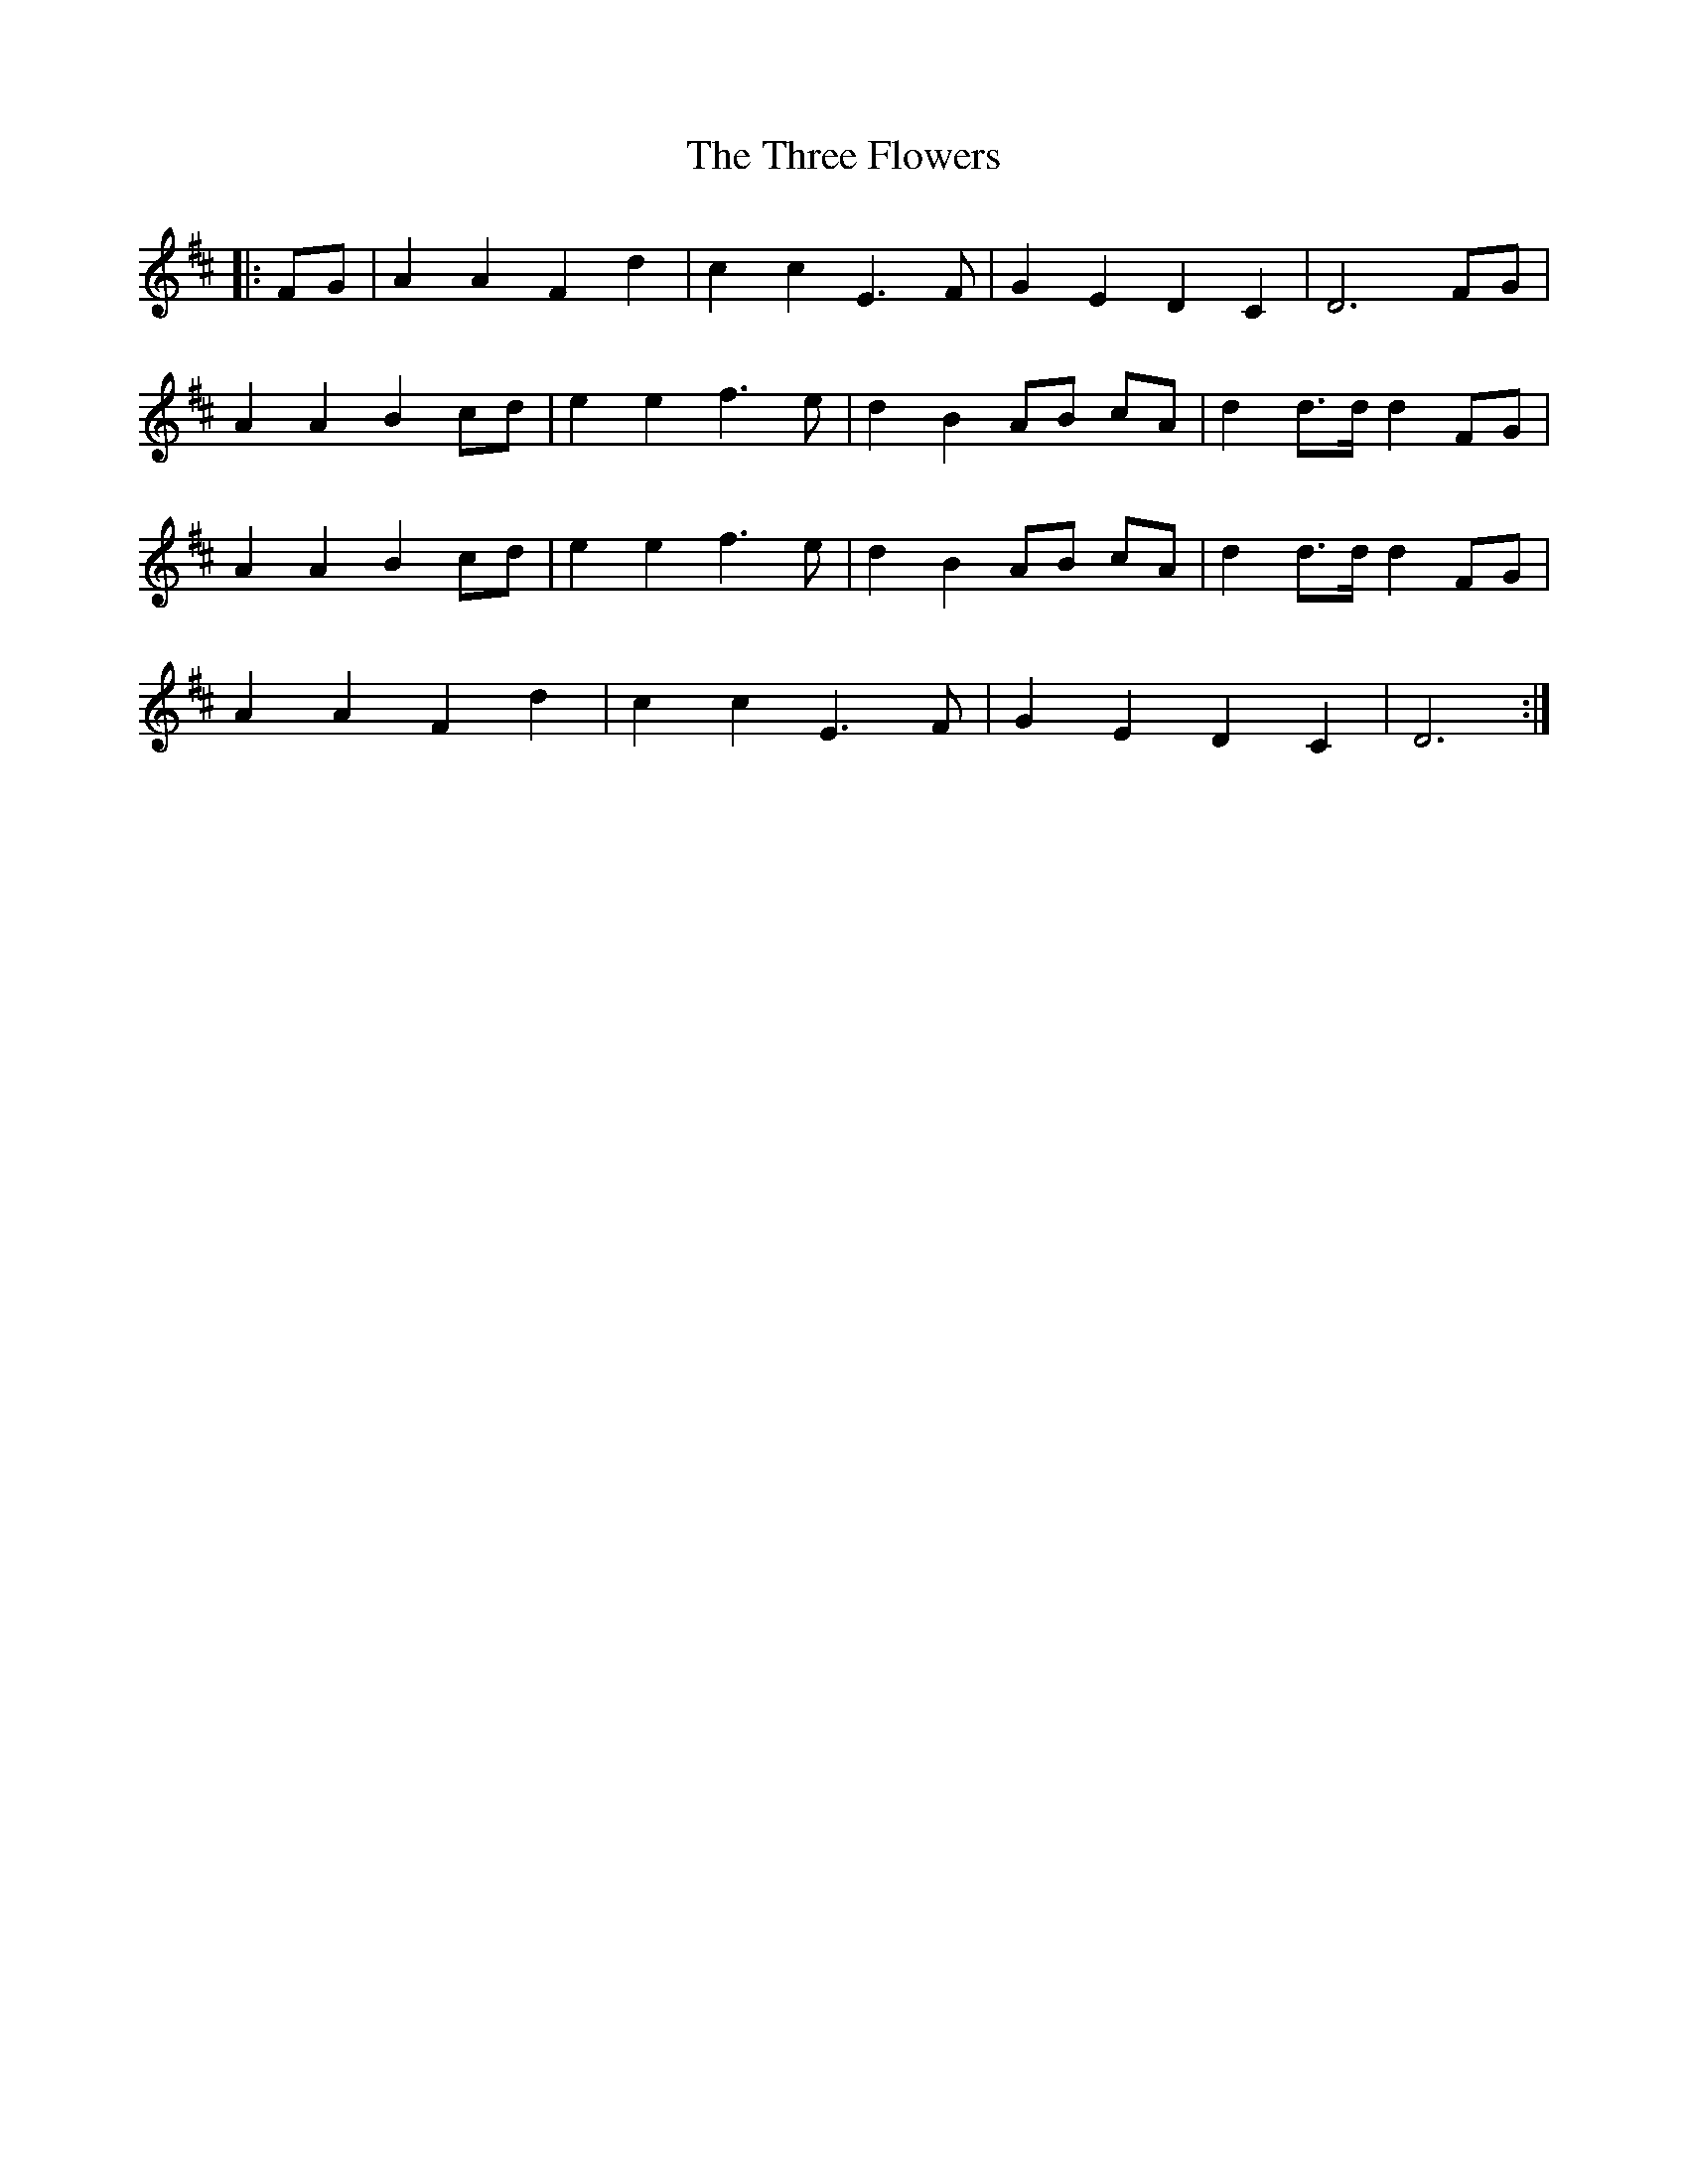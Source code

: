 X: 39985
T: Three Flowers, The
R: march
M: 
K: Dmajor
|:FG|A2 A2 F2 d2|c2 c2 E3 F|G2 E2 D2 C2|D6 FG|
A2 A2 B2 cd|e2 e2 f3 e|d2 B2 AB cA|d2 d>d d2 FG|
A2 A2 B2 cd|e2 e2 f3 e|d2 B2 AB cA|d2 d>d d2 FG|
A2 A2 F2 d2|c2 c2 E3 F|G2 E2 D2 C2|D6:|

